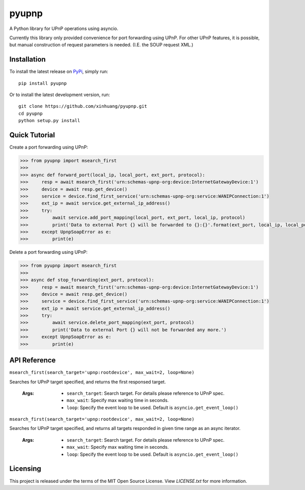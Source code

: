 ******
pyupnp
******

A Python library for UPnP operations using asyncio.

Currently this library only provided convenience for port forwarding using UPnP. For other UPnP features, it is
possible, but manual construction of request parameters is needed. (I.E. the SOUP request XML.)

Installation
============

To install the latest release on `PyPi <https://pypi.python.org/pypi/pyupnp>`_,
simply run:

::

  pip install pyupnp

Or to install the latest development version, run:

::

  git clone https://github.com/xinhuang/pyupnp.git
  cd pyupnp
  python setup.py install

Quick Tutorial
==============

Create a port forwarding using UPnP:

.. code:: python

  >>> from pyupnp import msearch_first
  >>>
  >>> async def forward_port(local_ip, local_port, ext_port, protocol):
  >>>     resp = await msearch_first('urn:schemas-upnp-org:device:InternetGatewayDevice:1')
  >>>     device = await resp.get_device()
  >>>     service = device.find_first_service('urn:schemas-upnp-org:service:WANIPConnection:1')
  >>>     ext_ip = await service.get_external_ip_address()
  >>>     try:
  >>>         await service.add_port_mapping(local_port, ext_port, local_ip, protocol)
  >>>         print('Data to external Port {} will be forwarded to {}:{}'.format(ext_port, local_ip, local_port))
  >>>     except UpnpSoapError as e:
  >>>         print(e)

Delete a port forwarding using UPnP:

.. code:: python

  >>> from pyupnp import msearch_first
  >>>
  >>> async def stop_forwarding(ext_port, protocol):
  >>>     resp = await msearch_first('urn:schemas-upnp-org:device:InternetGatewayDevice:1')
  >>>     device = await resp.get_device()
  >>>     service = device.find_first_service('urn:schemas-upnp-org:service:WANIPConnection:1')
  >>>     ext_ip = await service.get_external_ip_address()
  >>>     try:
  >>>         await service.delete_port_mapping(ext_port, protocol)
  >>>         print('Data to external Port {} will not be forwarded any more.')
  >>>     except UpnpSoapError as e:
  >>>         print(e)

API Reference
=============

``msearch_first(search_target='upnp:rootdevice', max_wait=2, loop=None)``

Searches for UPnP target specified, and returns the first responsed target.

  :Args:
    * ``search_target``: Search target. For details please reference to UPnP spec.
    * ``max_wait``: Specify max waiting time in seconds.
    * ``loop``: Specify the event loop to be used. Default is ``asyncio.get_event_loop()``

``msearch_first(search_target='upnp:rootdevice', max_wait=2, loop=None)``

Searches for UPnP target specified, and returns all targets responded in given time range as an async iterator.

  :Args:
    * ``search_target``: Search target. For details please reference to UPnP spec.
    * ``max_wait``: Specify max waiting time in seconds.
    * ``loop``: Specify the event loop to be used. Default is ``asyncio.get_event_loop()``

Licensing
=========

This project is released under the terms of the MIT Open Source License. View
*LICENSE.txt* for more information.

